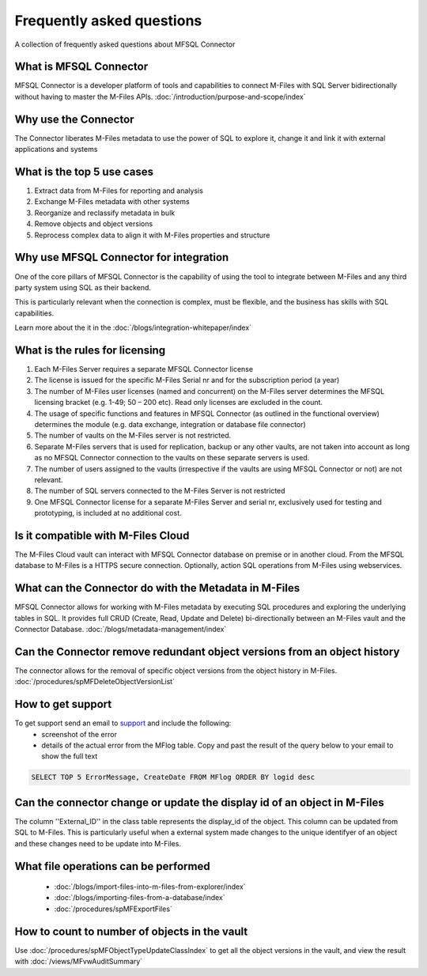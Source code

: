 Frequently asked questions
==========================

A collection of frequently asked questions about MFSQL Connector

What is MFSQL Connector
~~~~~~~~~~~~~~~~~~~~~~~

MFSQL Connector is a developer platform of tools and capabilities to connect M-Files
with SQL Server bidirectionally without having to master the M-Files APIs.  :doc:`/introduction/purpose-and-scope/index`

Why use the Connector
~~~~~~~~~~~~~~~~~~~~~

The Connector liberates M-Files metadata to use the power of SQL to explore it, change it and link it with external applications and systems

What is the top 5 use cases
~~~~~~~~~~~~~~~~~~~~~~~~~~~

#. Extract data from M-Files for reporting and analysis
#. Exchange M-Files metadata with other systems
#. Reorganize and reclassify metadata in bulk
#. Remove objects and object versions
#. Reprocess complex data to align it with M-Files properties and structure

Why use MFSQL Connector for integration
~~~~~~~~~~~~~~~~~~~~~~~~~~~~~~~~~~~~~~~

One of the core pillars of MFSQL Connector is the capability of using the tool to integrate between M-Files and any third party system using SQL as their backend.

This is particularly relevant when the connection is complex, must be flexible, and the business has skills with SQL capabilities.

Learn more about the it in the :doc:`/blogs/integration-whitepaper/index`

What is the rules for licensing
~~~~~~~~~~~~~~~~~~~~~~~~~~~~~~~

#. Each M-Files Server requires a separate MFSQL Connector license
#. The license is issued for the specific M-Files Serial nr and for the subscription period (a year)
#. The number of M-Files user licenses (named and concurrent) on the M-Files server determines the MFSQL licensing bracket (e.g. 1-49; 50 – 200 etc). Read only licenses are excluded in the count.
#. The usage of specific functions and features in MFSQL Connector (as outlined in the functional overview) determines the module (e.g. data exchange, integration or database file connector)
#. The number of vaults on the M-Files server is not restricted.
#. Separate M-Files servers that is used for replication, backup or any other vaults, are not taken into account as long as no MFSQL Connector connection to the vaults on these separate servers is used.
#. The number of users assigned to the vaults (irrespective if the vaults are using MFSQL Connector or not) are not relevant.
#. The number of SQL servers connected to the M-Files Server is not restricted
#. One MFSQL Connector license for a separate M-Files Server and serial nr, exclusively used for testing and prototyping,  is included at no additional cost.


Is it compatible with M-Files Cloud
~~~~~~~~~~~~~~~~~~~~~~~~~~~~~~~~~~~

The M-Files Cloud vault can interact with MFSQL Connector database on premise or in another cloud.
From the MFSQL database to M-Files is a HTTPS secure connection. Optionally, action SQL operations from M-Files using webservices.

What can the Connector do with the Metadata in M-Files
~~~~~~~~~~~~~~~~~~~~~~~~~~~~~~~~~~~~~~~~~~~~~~~~~~~~~~

MFSQL Connector allows for working with M-Files metadata by executing SQL procedures and exploring the underlying tables in SQL.  It provides full CRUD (Create, Read, Update and Delete) bi-directionally between an M-Files vault and the Connector Database.
:doc:`/blogs/metadata-management/index`

Can the Connector remove redundant object versions from an object history
~~~~~~~~~~~~~~~~~~~~~~~~~~~~~~~~~~~~~~~~~~~~~~~~~~~~~~~~~~~~~~~~~~~~~~~~~

The connector allows for the removal of specific object versions from the object history in M-Files.  :doc:`/procedures/spMFDeleteObjectVersionList`

How to get support
~~~~~~~~~~~~~~~~~~

To get support send an email to `support <mailto:support@lamininsolutions.com>`__ and include the following:
 -  screenshot of the error
 -  details of the actual error from the MFlog table.  Copy and past the result of the query below to your email to show the full text

.. code:: sql

      SELECT TOP 5 ErrorMessage, CreateDate FROM MFlog ORDER BY logid desc

Can the connector change or update the display id of an object in M-Files
~~~~~~~~~~~~~~~~~~~~~~~~~~~~~~~~~~~~~~~~~~~~~~~~~~~~~~~~~~~~~~~~~~~~~~~~~

The column ''External_ID'' in the class table represents the display_id of the object. This column can be updated from SQL to M-Files. This is particularly useful when a external system made changes to the unique identifyer of an object and these changes need to be update into M-Files.

What file operations can be performed
~~~~~~~~~~~~~~~~~~~~~~~~~~~~~~~~~~~~~

 -  :doc:`/blogs/import-files-into-m-files-from-explorer/index`
 -  :doc:`/blogs/importing-files-from-a-database/index`
 -  :doc:`/procedures/spMFExportFiles`

How to count to number of objects in the vault
~~~~~~~~~~~~~~~~~~~~~~~~~~~~~~~~~~~~~~~~~~~~~~

Use :doc:`/procedures/spMFObjectTypeUpdateClassIndex` to get all the object versions in the vault, and view the result with :doc:`/views/MFvwAuditSummary`
